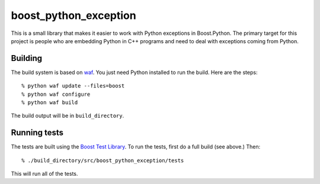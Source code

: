 ========================
 boost_python_exception
========================

This is a small library that makes it easier to work with Python
exceptions in Boost.Python. The primary target for this project is
people who are embedding Python in C++ programs and need to deal with
exceptions coming from Python.

Building
========

The build system is based on `waf
<https://code.google.com/p/waf/>`_. You just need Python installed to
run the build. Here are the steps::

     % python waf update --files=boost
     % python waf configure
     % python waf build

The build output will be in ``build_directory``.

Running tests
=============

The tests are built using the `Boost Test Library
<http://www.boost.org/doc/libs/1_56_0_b1/libs/test/doc/html/index.html>`_. To
run the tests, first do a full build (see above.) Then::

    % ./build_directory/src/boost_python_exception/tests

This will run all of the tests.
